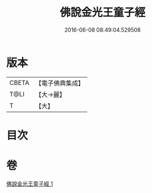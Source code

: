 #+TITLE: 佛說金光王童子經 
#+DATE: 2016-06-08 08:49:04.529508

* 版本
 |     CBETA|【電子佛典集成】|
 |      T@LI|【大→麗】   |
 |         T|【大】     |

* 目次

* 卷
[[file:KR6i0179_001.txt][佛說金光王童子經 1]]

